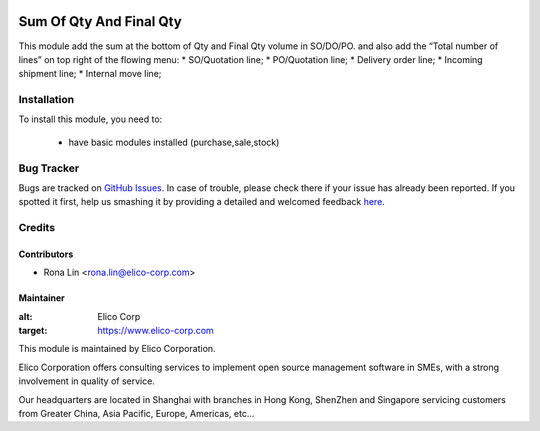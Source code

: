.. image:: https://img.shields.io/badge/licence-AGPL--3-blue.svg
   :target: http://www.gnu.org/licenses/agpl-3.0-standalone.html
   :alt: License: AGPL-3

========================
Sum Of Qty And Final Qty
========================

This module add the sum at the bottom of Qty and Final Qty volume in SO/DO/PO.
and also add the “Total number of lines” on top right of the flowing menu:
* SO/Quotation line;
* PO/Quotation line;
* Delivery order line;
* Incoming shipment line;
* Internal move line;


Installation
============

To install this module, you need to:

 * have basic modules installed (purchase,sale,stock)


Bug Tracker
===========


Bugs are tracked on `GitHub Issues <https://github.com/Elico-Corp/spark_odoo/issues>`_.
In case of trouble, please check there if your issue has already been reported.
If you spotted it first, help us smashing it by providing a detailed and welcomed feedback
`here <https://github.com/Elico-Corp/spark_odoo/issues/new?body=module:%20sum_of_qty_and_final_qty%0Aversion:%20{7.0}%0A%0A**Steps%20to%20reproduce**%0A-%20...%0A%0A**Current%20behavior**%0A%0A**Expected%20behavior**>`_.


Credits
=======

Contributors
------------

* Rona Lin <rona.lin@elico-corp.com>

Maintainer
----------

.. image:: https://www.elico-corp.com/logo.png
:alt: Elico Corp
:target: https://www.elico-corp.com

This module is maintained by Elico Corporation.

Elico Corporation offers consulting services to implement open source management software in SMEs, with a strong involvement in quality of service.

Our headquarters are located in Shanghai with branches in Hong Kong, ShenZhen and Singapore servicing customers from Greater China, Asia Pacific, Europe, Americas, etc...